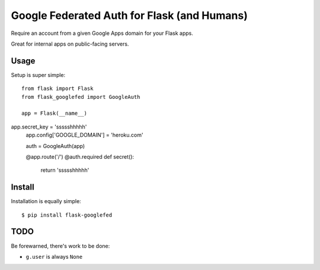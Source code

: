 Google Federated Auth for Flask (and Humans)
============================================

Require an account from a given Google Apps domain for your Flask apps.

Great for internal apps on public-facing servers.


Usage
-----

Setup is super simple::

    from flask import Flask
    from flask_googlefed import GoogleAuth

    app = Flask(__name__)
app.secret_key = 'ssssshhhhh'
    app.config['GOOGLE_DOMAIN'] = 'heroku.com'

    auth = GoogleAuth(app)

    @app.route('/')
    @auth.required
    def secret():
        return 'ssssshhhhh'


Install
-------

Installation is equally simple::

    $ pip install flask-googlefed


TODO
----

Be forewarned, there's work to be done:

- ``g.user`` is always ``None``
